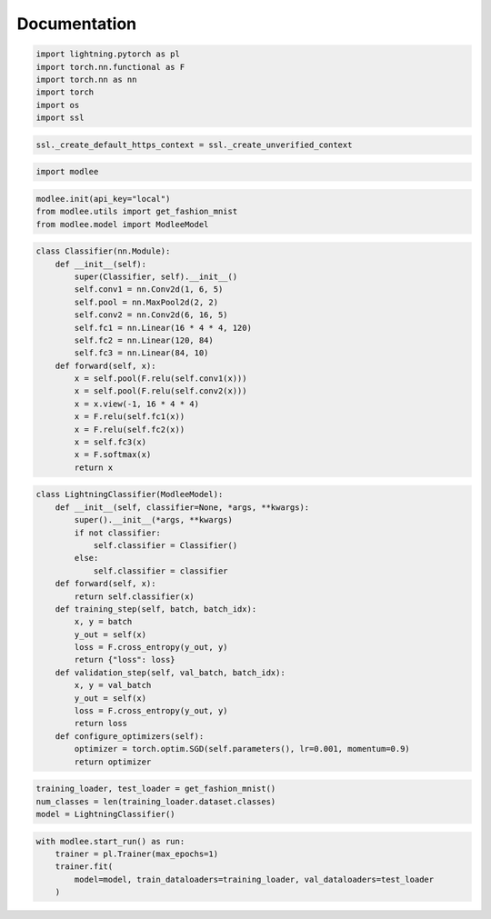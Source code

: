 Documentation
=============

.. code:: ipython3

    import lightning.pytorch as pl
    import torch.nn.functional as F
    import torch.nn as nn
    import torch
    import os
    import ssl

.. code:: ipython3

    ssl._create_default_https_context = ssl._create_unverified_context

.. code:: ipython3

    import modlee

.. code:: ipython3

    modlee.init(api_key="local")
    from modlee.utils import get_fashion_mnist
    from modlee.model import ModleeModel



.. code:: ipython3

    class Classifier(nn.Module):
        def __init__(self):
            super(Classifier, self).__init__()
            self.conv1 = nn.Conv2d(1, 6, 5)
            self.pool = nn.MaxPool2d(2, 2)
            self.conv2 = nn.Conv2d(6, 16, 5)
            self.fc1 = nn.Linear(16 * 4 * 4, 120)
            self.fc2 = nn.Linear(120, 84)
            self.fc3 = nn.Linear(84, 10)
        def forward(self, x):
            x = self.pool(F.relu(self.conv1(x)))
            x = self.pool(F.relu(self.conv2(x)))
            x = x.view(-1, 16 * 4 * 4)
            x = F.relu(self.fc1(x))
            x = F.relu(self.fc2(x))
            x = self.fc3(x)
            x = F.softmax(x)
            return x

.. code:: ipython3

    class LightningClassifier(ModleeModel):
        def __init__(self, classifier=None, *args, **kwargs):
            super().__init__(*args, **kwargs)
            if not classifier:
                self.classifier = Classifier()
            else:
                self.classifier = classifier
        def forward(self, x):
            return self.classifier(x)
        def training_step(self, batch, batch_idx):
            x, y = batch
            y_out = self(x)
            loss = F.cross_entropy(y_out, y)
            return {"loss": loss}
        def validation_step(self, val_batch, batch_idx):
            x, y = val_batch
            y_out = self(x)
            loss = F.cross_entropy(y_out, y)
            return loss
        def configure_optimizers(self):
            optimizer = torch.optim.SGD(self.parameters(), lr=0.001, momentum=0.9)
            return optimizer



.. code:: ipython3

    training_loader, test_loader = get_fashion_mnist()
    num_classes = len(training_loader.dataset.classes)
    model = LightningClassifier()



.. code:: ipython3

    with modlee.start_run() as run:
        trainer = pl.Trainer(max_epochs=1)
        trainer.fit(
            model=model, train_dataloaders=training_loader, val_dataloaders=test_loader
        )


